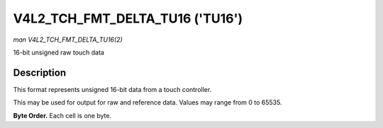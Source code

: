 .. -*- coding: utf-8; mode: rst -*-

.. _V4L2-TCH-FMT-DELTA-TU16:

********************************
V4L2_TCH_FMT_DELTA_TU16 ('TU16')
********************************

*man V4L2_TCH_FMT_DELTA_TU16(2)*

16-bit unsigned raw touch data


Description
===========

This format represents unsigned 16-bit data from a touch controller.

This may be used for output for raw and reference data. Values may range from
0 to 65535.

**Byte Order.**
Each cell is one byte.


.. flat-table::
    :header-rows:  0
    :stub-columns: 0
    :widths:       2 1 1 1 1 1 1 1 1


    -  .. row 1

       -  start + 0:

       -  R'\ :sub:`00high`

       -  R'\ :sub:`00low`

       -  R'\ :sub:`01high`

       -  R'\ :sub:`01low`

       -  R'\ :sub:`02high`

       -  R'\ :sub:`02low`

       -  R'\ :sub:`03high`

       -  R'\ :sub:`03low`

    -  .. row 2

       -  start + 8:

       -  R'\ :sub:`10high`

       -  R'\ :sub:`10low`

       -  R'\ :sub:`11high`

       -  R'\ :sub:`11low`

       -  R'\ :sub:`12high`

       -  R'\ :sub:`12low`

       -  R'\ :sub:`13high`

       -  R'\ :sub:`13low`

    -  .. row 3

       -  start + 16:

       -  R'\ :sub:`20high`

       -  R'\ :sub:`20low`

       -  R'\ :sub:`21high`

       -  R'\ :sub:`21low`

       -  R'\ :sub:`22high`

       -  R'\ :sub:`22low`

       -  R'\ :sub:`23high`

       -  R'\ :sub:`23low`

    -  .. row 4

       -  start + 24:

       -  R'\ :sub:`30high`

       -  R'\ :sub:`30low`

       -  R'\ :sub:`31high`

       -  R'\ :sub:`31low`

       -  R'\ :sub:`32high`

       -  R'\ :sub:`32low`

       -  R'\ :sub:`33high`

       -  R'\ :sub:`33low`
